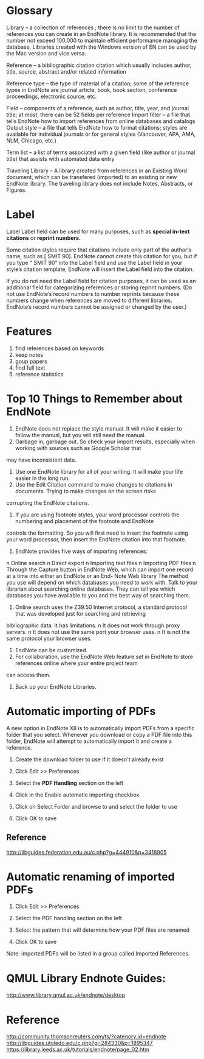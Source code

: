 * Glossary 


Library – a collection of references ; there is no limit to the number of references you can create in an EndNote library. It is recommended that the number not exceed 100,000 to maintain efficient performance managing the database. Libraries created with the Windows version of EN can be used by the Mac version and vice versa.

Reference – a bibliographic citation citation which usually includes author, title, source, abstract and/or related information

Reference type – the type of material of a citation; some of the reference types in EndNote are journal article, book, book section, conference proceedings, electronic source, etc.

Field – components of a reference, such as author, title, year, and journal title; at most, there can be 52 fields per reference Import filter – a file that tells EndNote how to import references from online databases and catalogs Output style – a file that tells EndNote how to format citations; styles are available for individual journals or for general styles (Vancouver, APA, AMA, NLM, Chicago, etc.)

Term list – a list of terms associated with a given field (like author or journal title) that assists with automated data entry

Traveling Library -- A library created from references in an Existing Word document, which can be transfered (imported) to an existing or new EndNote library. The traveling library does not include Notes, Abstracts, or Figures.
* Label
Label
Label field can be used for many purposes, such as *special in-text citations* or *reprint numbers.*

Some citation styles require that citations include only part of the author’s name, such as [ SMIT 90]. EndNote cannot create this
citation for you, but if you type " SMIT 90" into the Label field and use the Label field in your style’s citation template, EndNote will
insert the Label field into the citation.

If you do not need the Label field for citation purposes, it can be used as an additional field for categorizing references or storing
reprint numbers. (Do not use EndNote’s record numbers to number reprints because these numbers change when references are
moved to different libraries. EndNote’s record numbers cannot be assigned or changed by the user.)

* Features
1. find references based on keywords
2. keep notes
3. goup papers
4. find full text
5. reference statistics
* Top 10 Things to Remember about EndNote
1. EndNote does not replace the style manual. It will make it easier to follow the manual, but you will still need the manual.
2. Garbage in, garbage out. So check your import results, especially when working with sources such as Google Scholar that
may have inconsistent data.
3. Use one EndNote library for all of your writing. It will make your life easier in the long run.
4. Use the Edit Citation command to make changes to citations in documents. Trying to make changes on the screen risks
corrupting the EndNote citations.
5. If you are using footnote styles, your word processor controls the numbering and placement of the footnote and EndNote
controls the formatting. So you will first need to insert the footnote using your word processor, then insert the EndNote citation
into that footnote.
6. EndNote provides five ways of importing references:
n Online search
n Direct export
n Importing text files
n Importing PDF files
n Through the Capture button in EndNote Web, which can import one record at a time into either an EndNote or an End-
Note Web library
The method you use will depend on which databases you need to work with. Talk to your librarian about searching online
databases. They can tell you which databases you have available to you and the best way of searching them.
7. Online search uses the Z39.50 Internet protocol, a standard protocol that was developed just for searching and retrieving
bibliographic data. It has limitations.
n It does not work through proxy servers.
n It does not use the same port your browser uses.
n It is not the same protocol your browser uses.
8. EndNote can be customized.
9. For collaboration, use the EndNote Web feature set in EndNote to store references online where your entire project team
can access them.
10. Back up your EndNote Libraries.



* Automatic importing of PDFs
A new option in EndNote X8 is to automatically import PDFs from a specific folder that you select. 
Whenever you download or copy a PDF file into this folder, EndNote will attempt to automatically import it and create a reference.

1. Create the download folder to use if it doesn't already exist

2. Click Edit >> Preferences

3. Select the *PDF Handling* section on the left

4. Click in the Enable automatic importing checkbox

5. Click on Select Folder and browse to and select the folder to use

6. Click OK to save
** Reference
http://libguides.federation.edu.au/c.php?g=444910&p=3418905
* Automatic renaming of imported PDFs 
1. Click Edit >> Preferences

2. Select the PDF handling section on the left

3. Select the pattern that will determine how your PDF files are renamed

4. Click OK to save

Note: imported PDFs will be listed in a group called Imported References.
* QMUL Library Endnote Guides:
http://www.library.qmul.ac.uk/endnote/desktop

* Reference
http://community.thomsonreuters.com/ts/?category.id=endnote
http://libguides.utoledo.edu/c.php?g=284330&p=1895347
https://library.leeds.ac.uk/tutorials/endnote/page_02.htm
